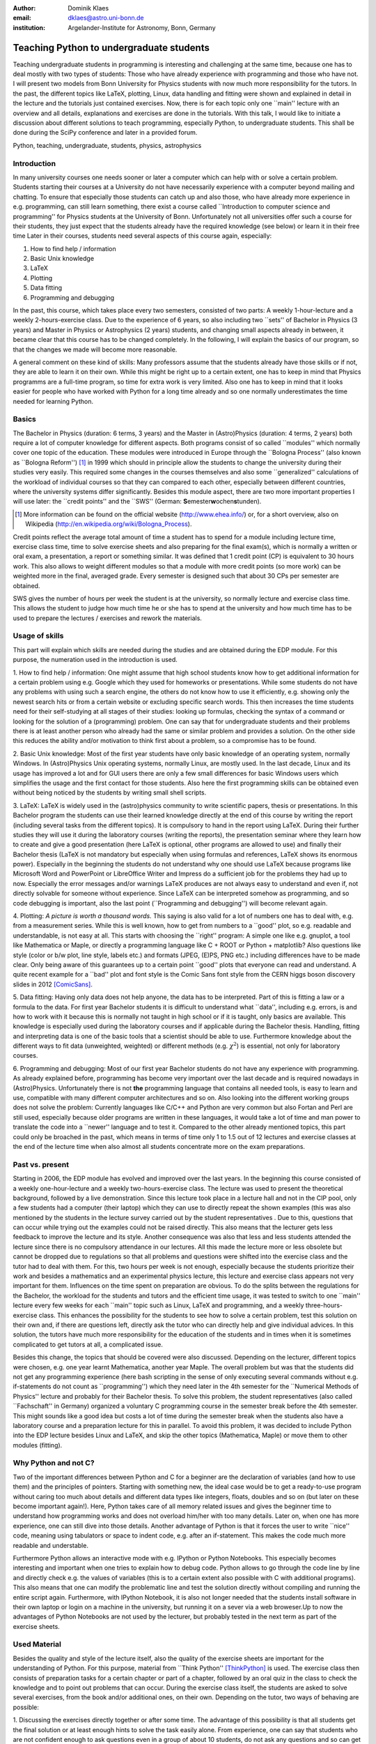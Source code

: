 :author: Dominik Klaes
:email: dklaes@astro.uni-bonn.de
:institution: Argelander-Institute for Astronomy, Bonn, Germany

------------------------------------------------
Teaching Python to undergraduate students
------------------------------------------------

.. class:: abstract

Teaching undergraduate students in programming is interesting and challenging at 
the same time, because one has to deal mostly with two types of students: Those 
who have already experience with programming and those who have not. I will 
present two models from Bonn University for Physics students with now much more 
responsibility for the tutors. In the past, the different topics like LaTeX, 
plotting, Linux, data handling and fitting were shown and explained in detail in 
the lecture and the tutorials just contained exercises. Now, there is for each 
topic only one \``main'' lecture with an overview and all details, explanations 
and exercises are done in the tutorials. With this talk, I would like to 
initiate a discussion about different solutions to teach programming, especially 
Python, to undergraduate students. This shall be done during the SciPy 
conference and later in a provided forum.


.. class:: keywords

   Python, teaching, undergraduate, students, physics, astrophysics


Introduction
------------

In many university courses one needs sooner or later a computer which can help 
with or solve a certain problem. Students starting their courses at a University 
do not have necessarily experience with a computer beyond mailing and chatting. 
To ensure that especially those students can catch up and also those, who have 
already more experience in e.g. programming, can still learn something, there 
exist a course called \``Introduction to computer science and programming'' for 
Physics students at the University of Bonn. Unfortunately not all universities 
offer such a course for their students, they just expect that the students 
already have the required knowledge (see below) or learn it in their free time 
Later in their courses, students need several aspects of this course again, 
especially:


1. How to find help / information
2. Basic Unix knowledge
3. LaTeX
4. Plotting
5. Data fitting
6. Programming and debugging


In the past, this course, which takes place every two semesters, consisted of 
two parts: A weekly 1-hour-lecture and a weekly 2-hours-exercise class. Due to 
the experience of 6 years, so also including two \``sets'' of Bachelor in 
Physics (3 years) and Master in Physics or Astrophysics (2 years) students, and 
changing small aspects already in between, it became clear that this course has 
to be changed completely. In the following, I will explain the basics of our 
program, so that the changes we made will become more reasonable.


A general comment on these kind of skills: Many professors assume that the 
students already have those skills or if not, they are able to learn it on their 
own. While this might be right up to a certain extent, one has to keep in mind 
that Physics programms are a full-time program, so time for extra work is very 
limited. Also one has to keep in mind that it looks easier for people who have 
worked with Python for a long time already and so one normally underestimates 
the time needed for learning Python.


Basics
------

The Bachelor in Physics (duration: 6 terms, 3 years) and the Master in 
(Astro)Physics (duration: 4 terms, 2 years) both require a lot of computer 
knowledge for different aspects. Both programs consist of so called \``modules'' 
which normally cover one topic of the education. These modules were introduced 
in Europe through the \``Bologna Process'' (also known as \``Bologna 
Reform'') [#]_ in 1999 which should in principle allow the students to 
change the university during their studies very easily. This required some 
changes in the courses themselves and also some \``generalized'' calculations of 
the workload of individual courses so that they can compared to each other, 
especially between different countries, where the university systems differ 
significantly. Besides this module aspect, there are two more important 
properties I will use later: the \``credit points'' and the \``SWS'' (German: 
**S**\ emester\ **w**\ ochen\ **s**\ tunden).

.. [#] More information can be found on the official website (http://www.ehea.info/) or, for a short overview, also on Wikipedia (http://en.wikipedia.org/wiki/Bologna_Process).

Credit points reflect the average total amount of time a student has to spend 
for a module including lecture time, exercise class time, time to solve exercise 
sheets and also preparing for the final exam(s), which is normally a written or 
oral exam, a presentation, a report or something similar. It was defined that 1 
credit point (CP) is equivalent to 30 hours work. This also allows to weight 
different modules so that a module with more credit points (so more work) can be 
weighted more in the final, averaged grade. Every semester is designed such that 
about 30 CPs per semester are obtained.

SWS gives the number of hours per week  the student is at the university, so normally 
lecture and exercise class time. This allows the student to judge how much time 
he or she has to spend at the university and how much time has to be used to 
prepare the lectures / exercises and rework the materials.


Usage of skills
---------------

This part will explain which skills are needed during the studies and are 
obtained during the EDP module. For this purpose, the numeration used in the 
introduction is used.


1. How to find help / information: One might assume that high school students 
know how to get additional information for a certain problem using e.g. Google 
which they used for homeworks or presentations. While some students do not have 
any problems with using such a search engine, the others do not know how to use 
it efficiently, e.g. showing only the newest search hits or from a certain 
website or excluding specific search words. This then increases the time 
students need for their self-studying at all stages of their studies: looking up 
formulas, checking the syntax of a command or looking for the solution of a 
(programming) problem. One can say that for undergraduate students and their 
problems there is at least another person who already had the same or similar 
problem and provides a solution. On the other side this reduces the ability 
and/or motivation to think first about a problem, so a compromise has to be 
found.

2. Basic Unix knowledge: Most of the first year students have only basic 
knowledge of an operating system, normally Windows. In (Astro)Physics Unix 
operating systems, normally Linux, are mostly used. In the last decade, Linux 
and its usage has improved a lot and for GUI users there are only a few small 
differences for basic Windows users which simplifies the usage and the first 
contact for those students. Also here the first programming skills can be 
obtained even without being noticed by the students by writing small shell 
scripts.

3. LaTeX: LaTeX is widely used in the (astro)physics community to write 
scientific papers, thesis or presentations. In this Bachelor program the 
students can use their learned knowledge directly at the end of this course by 
writing the report (including several tasks from the different topics). It is 
compulsory to hand in the report using LaTeX. During their further studies they 
will use it during the laboratory courses (writing the reports), the 
presentation seminar where they learn how to create and give a good presentation 
(here LaTeX is optional, other programs are allowed to use) and finally their 
Bachelor thesis (LaTeX is not mandatory but especially when using formulas and 
references, LaTeX shows its enormous power). Especially in the beginning the 
students do not understand why one should use LaTeX because programs like 
Microsoft Word and PowerPoint or LibreOffice Writer and Impress do a sufficient 
job for the problems they had up to now. Especially the error messages and/or 
warnings LaTeX produces are not always easy to understand and even if, not 
directly solvable for someone without experience. Since LaTeX can be interpreted 
somehow as programming, and so code debugging is important, also the last point 
(\``Programming and debugging'') will become relevant again.

4. Plotting: *A picture is worth a thousand words.* This saying is also valid 
for a lot of numbers one has to deal with, e.g. from a measurement series. While 
this is well known, how to get from numbers to a \``good'' plot, so e.g. 
readable and understandable, is not easy at all. This starts with choosing the 
\``right'' program: A simple one like e.g. gnuplot, a tool like Mathematica or 
Maple, or directly a programming language like C + ROOT or Python + matplotlib? 
Also questions like style (color or b/w plot, line style, labels etc.) and 
formats (JPEG, (E)PS, PNG etc.) including differences have to be made clear. 
Only being aware of this guarantees up to a certain point \``good'' plots that 
everyone can read and understand. A quite recent example for a \``bad'' plot and 
font style is the Comic Sans font style from the CERN higgs boson discovery 
slides in 2012 [ComicSans]_.

5. Data fitting: Having only data does not help anyone, the data has to be 
interpreted. Part of this is fitting a law or a formula to the data. For first 
year Bachelor students it is difficult to understand what \``data'', including 
e.g. errors, is and how to work with it because this is normally not taught in 
high school or if it is taught, only basics are available. This knowledge is 
especially used during the laboratory courses and if applicable during the 
Bachelor thesis. Handling, fitting and interpreting data is one of the basic 
tools that a scientist should be able to use. Furthermore knowledge about the 
different ways to fit data (unweighted, weighted) or different methods (e.g. 
:math:`\chi ^{2}`) is essential, not only for laboratory courses.

6. Programming and debugging: Most of our first year Bachelor students do not 
have any experience with programming. As already explained before, programming 
has become very important over the last decade and is required nowadays in 
(Astro)Physics. Unfortunately there is not **the** programming language that 
contains all needed tools, is easy to learn and use, compatible with many 
different computer architectures and so on. Also looking into the different 
working groups does not solve the problem: Currently languages like C/C++ and 
Python are very common but also Fortan and Perl are still used, especially 
because older programs are written in these languages, it would take a lot of 
time and man power to translate the code into a \``newer'' language and to test 
it. Compared to the other already mentioned topics, this part could only be 
broached in the past, which means in terms of time only 1 to 1.5 out of 12 
lectures and exercise classes at the end of the lecture time when also almost 
all students concentrate more on the exam preparations.


Past vs. present
----------------

Starting in 2006, the EDP module has evolved and improved over the last years. 
In the beginning this course consisted of a weekly one-hour-lecture and a weekly 
two-hours-exercise class. The lecture was used to present the theoretical 
background, followed by a live demonstration. Since this lecture took place in a 
lecture hall and not in the CIP pool, only a few students had a computer (their 
laptop) which they can use to directly repeat the shown examples (this was also 
mentioned by the students in the lecture survey carried out by the student 
representatives . Due to this, questions that can occur while trying out the 
examples could not be raised directly. This also means that the lecturer gets 
less feedback to improve the lecture and its style. Another consequence was also 
that less and less students attended the lecture since there is no compulsory 
attendance in our lectures. All this made the lecture more or less obsolete but 
cannot be dropped due to regulations so that all problems and questions were 
shifted into the exercise class and the tutor had to deal with them. For this, 
two hours per week is not enough, especially because the students prioritize 
their work and besides a mathematics and an experimental physics lecture, this 
lecture and exercise class appears not very important for them. Influences on 
the time spent on preparation are obvious. To do the splits between the 
regulations for the Bachelor, the workload for the students and tutors and the 
efficient time usage, it was tested to switch to one \``main'' lecture every few 
weeks for each \``main'' topic such as Linux, LaTeX and programming, and a 
weekly three-hours-exercise class. This enhances the possibility for the 
students to see how to solve a certain problem, test this solution on their own 
and, if there are questions left, directly ask the tutor who can directly help 
and give individual advices. In this solution, the tutors have much more 
responsibility for the education of the students and in times when it is 
sometimes complicated to get tutors at all, a complicated issue.

Besides this change, the topics that should be covered were also discussed. 
Depending on the lecturer, different topics were chosen, e.g. one year learnt 
Mathematica, another year Maple. The overall problem but was that the students 
did not get any programming experience (here bash scripting in the sense of only 
executing several commands without e.g. if-statements do not count as 
\``programming'') which they need later in the 4th semester for the \``Numerical 
Methods of Physics'' lecture and probably for their Bachelor thesis. To solve 
this problem, the student representatives (also called \``Fachschaft'' in 
Germany) organized a voluntary C programming course in the semester break before 
the 4th semester. This might sounds like a good idea but costs a lot of time 
during the semester break when the students also have a laboratory course and a 
preparation lecture for this in parallel. To avoid this problem, it was decided 
to include Python into the EDP lecture besides Linux and LaTeX, and skip the 
other topics (Mathematica, Maple) or move them to other modules (fitting).


Why Python and not C?
---------------------

Two of the important differences between Python and C for a beginner are the 
declaration of variables (and how to use them) and the principles of pointers. 
Starting with something new, the ideal case would be to get a ready-to-use 
program without caring too much about details and different data types like 
integers, floats, doubles and so on (but later on these become important 
again!). Here, Python takes care of all memory related issues and gives the 
beginner time to understand how programming works and does not overload him/her 
with too many details. Later on, when one has more experience, one can still 
dive into those details. Another advantage of Python is that it forces the user 
to write \``nice'' code, meaning using tabulators or space to indent code, e.g. 
after an if-statement. This makes the code much more readable and understable.


Furthermore Python allows an interactive mode with e.g. IPython or Python 
Notebooks. This especially becomes interesting and important when one tries to 
explain how to debug code. Python allows to go through the code line by line and 
directly check e.g. the values of variables (this is to a certain extent also 
possible with C with additional programs). This also means that one can modify 
the problematic line and test the solution directly without compiling and 
running the entire script again. Furthermore, with IPython Notebook, it is also 
not longer needed that the students install software in their own laptop or 
login on a machine in the university, but running it on a sever via a web 
broweser.Up to now the advantages of Python Notebooks are not used by the 
lecturer, but probably tested in the next term as part of the exercise sheets.


Used Material
-------------

Besides the quality and style of the lecture itself, also the quality of the 
exercise sheets are important for the understanding of Python. For this purpose, 
material from \``Think Python'' [ThinkPython]_ is used. The exercise class then 
consists of preparation tasks for a certain chapter or part of a chapter, 
followed by an oral quiz in the class to check the knowledge and to point out 
problems that can occur. During the exercise class itself, the students are 
asked to solve several exercises, from the book and/or additional ones, on their 
own. Depending on the tutor, two ways of behaving are possible:

1. Discussing the exercises directly together or after some time. The advantage 
of this possibility is that all students get the final solution or at least 
enough hints to solve the task easily alone. From experience, one can say that 
students who are not confident enough to ask questions even in a group of about 
10 students, do not ask any questions and so can get easily lost. This becomes 
clear only weeks later when it already might be too late for them to catch up. 
In the end, these students do not learn a lot and those students, who already 
have programming experiences, are not challenged, so demotivated.

2. Letting the students work alone and only check from time to time their 
progress. This way allows every student to work on her/his own pace and also ask 
the tutor directly. Those students with more experience do not feel delayed by 
the other students and can, if they like, solve extra exercises that are 
designed for advanced programmers. This also means that there is much more time 
for the beginners with \``beginner problems''. This option also guarantees that 
the three hours are spent efficiently. One has to note that students might need 
some time to get used to this option because they might not be too familiar with 
working autonomously but also asking other students for help. This probably 
originates from the break between high school (teachers give the required 
material) and university (self-organization and -responsibility).

The author strongly supports the second option, also from his own experience 
students normally do not like a tutor that is checking their progress 
permanently or just going through the material. This does not leave enough time 
to think about what they have just learned and so arising questions might not be 
asked.


Conclusion and future
---------------------

Since the described changes have been applied the first time in 2013, there are 
currently no directly benefits for the students. These will become available in 
their fourth semeter when they have to attend the numercial methods for 
physicists lecture and so do not have to learn a programming language in a 
voluntary course. It might be expected that the failure rate in the \``exam'' 
(the report) increased due to the complexcity of a programming language for 
those without programming experience, but this is not the case. The main reason 
for this is that the students can write the report at home and also together 
with other students which is expected because this also increases the ability of 
working together with other students. The attendance of the students in the 
lecture dereased in the past dramatically shortly after the first few lectures 
but now, since it is concentrated and each lecture gives an overview over the 
next topic, the attendance is much better, almost comparable to the other 
lectures in the first semester.

In the exercise class itself the students are now able to ask more questions and 
the tutors can concentrate more on those students who have more problems with 
programming compared to the exercise classes of the voluntary courses (if the 
students are able to attend it at all, e.g. due to part-time jobs to finance 
their course).

For the future it will be evaluated if interactive material, such as IPython 
Notebook, will help the students even more to learn and understand Python.

For this SciPy conference, an overview of programming courses shall be set up, 
in the ideal case from many countries and also different courses / systems and 
also, if available, from high schools because here the base for further 
programming skills are set. This shall be done in the board under [Board]_. With 
a high response rate, and so available comparisons, one would be able to improve 
the way students learn programming, improve programming skills and perhaps also 
motivate and attract more students for programming since one spends more time on 
what one likes more.


References
----------
.. [Bachelor] http://tiny.iap.uni-bonn.de/mhb/bsc_grafik.pdf
.. [ComicSans] http://www.buzzfeed.com/babymantis/cern-uses-comics-sans-to-explain-higgs-boson-1opu
.. [ThinkPython] Allen Downey, *Think Python*, Green Tea Press, Version 2.0.10, May 2013
.. [Board] http://teachingpython.freeforums.org
